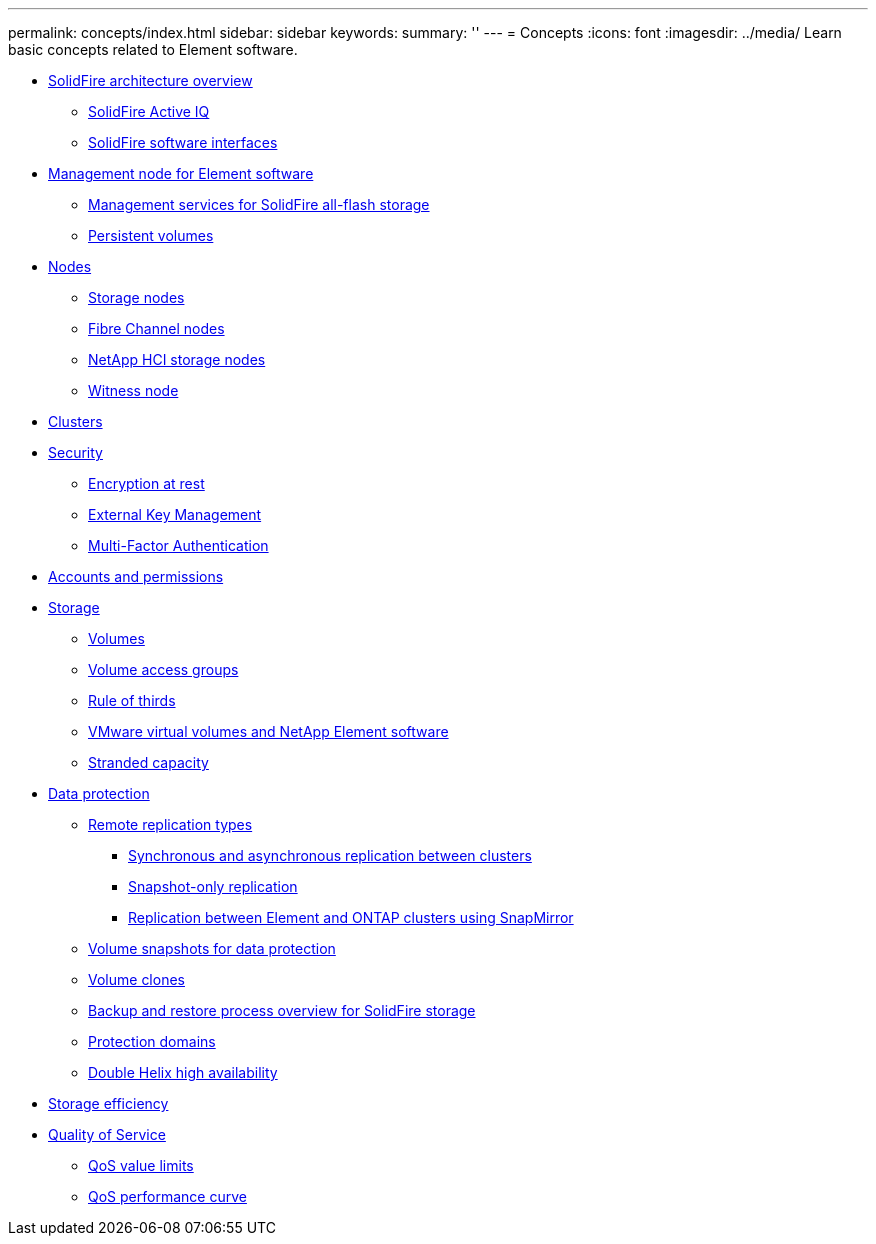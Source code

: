 ---
permalink: concepts/index.html
sidebar: sidebar
keywords:
summary: ''
---
= Concepts
:icons: font
:imagesdir: ../media/
Learn basic concepts related to Element software.

* xref:concept_solidfire_concepts_solidfire_architecture_overview.adoc[SolidFire architecture overview]
 ** xref:concept_intro_solidfire_active_iq.adoc[SolidFire Active IQ]
 ** xref:concept_intro_solidfire_software_interfaces.adoc[SolidFire software interfaces]
* xref:concept_intro_management_node.adoc[Management node for Element software]
 ** xref:concept_intro_management_services_for_afa.adoc[Management services for SolidFire all-flash storage]
 ** xref:concept_intro_persistent_volumes.adoc[Persistent volumes]
* xref:concept_solidfire_concepts_nodes.adoc[Nodes]
 ** xref:concept_intro_storage_nodes.adoc[Storage nodes]
 ** xref:concept_intro_fibre_channel_nodes.adoc[Fibre Channel nodes]
 ** xref:concept_element_vcp_ug_netapp_hci_storage_nodes.adoc[NetApp HCI storage nodes]
 ** xref:concept_solidfire_concepts_witness_node.adoc[Witness node]
* xref:concept_intro_clusters.adoc[Clusters]
* xref:concept_solidfire_concepts_security.adoc[Security]
 ** xref:concept_solidfire_element_ug_encryption_at_rest.adoc[Encryption at rest]
 ** xref:concept_solidfire_concepts_external_key_management.adoc[External Key Management]
 ** xref:concept_solidfire_concepts_multi_factor_authentication.adoc[Multi-Factor Authentication]
* xref:concept_solidfire_concepts_accounts_and_permissions.adoc[Accounts and permissions]
* xref:concept_solidfire_concepts_storage.adoc[Storage]
 ** xref:concept_solidfire_concepts_volumes.adoc[Volumes]
 ** xref:concept_solidfire_concepts_volume_access_groups.adoc[Volume access groups]
 ** xref:concept_solidfire_concepts_rule_of_thirds.adoc[Rule of thirds]
 ** xref:concept_solidfire_concepts_vmware_virtual_volumes.adoc[VMware virtual volumes and NetApp Element software]
 ** xref:concept_solidfire_concepts_stranded_capacity.adoc[Stranded capacity]
* xref:concept_solidfire_concepts_data_protection.adoc[Data protection]
 ** xref:concept_solidfire_concepts_remote_replication_types.adoc[Remote replication types]
  *** xref:concept_solidfire_concepts_synchronous_and_asynchronous_replication.adoc[Synchronous and asynchronous replication between clusters]
  *** xref:concept_solidfire_concepts_snapshot_only_replication.adoc[Snapshot-only replication]
  *** xref:concept_solidfire_concepts_replication_between_element_and_ontap_clusters_using_snapmirror.adoc[Replication between Element and ONTAP clusters using SnapMirror]
 ** xref:concept_solidfire_concepts_volume_snapshots_for_data_protection.adoc[Volume snapshots for data protection]
 ** xref:concept_solidfire_concepts_volume_clones.adoc[Volume clones]
 ** xref:concept_solidfire_concepts_backup_and_restore_process_overview.adoc[Backup and restore process overview for SolidFire storage]
 ** xref:concept_solidfire_concepts_protection_domains.adoc[Protection domains]
 ** xref:concept_solidfire_concepts_double_helix_high_availability.adoc[Double Helix high availability]
* xref:concept_solidfire_concepts_storage_efficiency.adoc[Storage efficiency]
* xref:concept_data_manage_volumes_solidfire_quality_of_service.adoc[Quality of Service]
 ** xref:reference_data_manage_volumes_qos_limits.adoc[QoS value limits]
 ** xref:concept_data_manage_volumes_qos_performance_curve.adoc[QoS performance curve]
